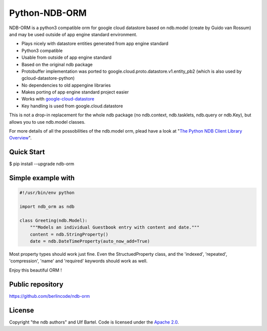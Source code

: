 Python-NDB-ORM
==============

NDB-ORM is a python3 compatible orm for google cloud datastore based on
ndb.model (create by Guido van Rossum) and may be used outside of app
engine standard environment.

-  Plays nicely with datastore entities generated from app engine
   standard
-  Python3 compatible
-  Usable from outside of app engine standard
-  Based on the original ndb package
-  Protobuffer implementation was ported to
   google.cloud.proto.datastore.v1.entity\_pb2 (which is also used by
   gcloud-datastore-python)
-  No dependencies to old appengine libraries
-  Makes porting of app engine standard project easier
-  Works with
   `google-cloud-datastore <https://pypi.python.org/pypi/google-cloud-datastore>`__
-  Key handling is used from google.cloud.datastore

This is not a drop-in replacement for the whole ndb package (no
ndb.context, ndb.tasklets, ndb.query or ndb.Key), but allows you to use
ndb.model classes.

For more details of all the possobilities of the ndb.model orm, plead
have a look at "`The Python NDB Client Library
Overview <https://cloud.google.com/appengine/docs/standard/python/ndb/>`__".

Quick Start
-----------

$ pip install --upgrade ndb-orm

Simple example with
-------------------

.. code:: python

        #!/usr/bin/env python

        import ndb_orm as ndb

        class Greeting(ndb.Model):
            """Models an individual Guestbook entry with content and date."""
            content = ndb.StringProperty()
            date = ndb.DateTimeProperty(auto_now_add=True)

Most property types should work just fine. Even the StructuedProperty
class, and the 'indexed', 'repeated', 'compression', 'name' and
'required' keywords should work as well.

Enjoy this beautiful ORM !

Public repository
-----------------

https://github.com/berlincode/ndb-orm

License
-------

Copyright "the ndb authors" and Ulf Bartel. Code is licensed under the
`Apache 2.0 <./LICENSE.txt>`__.
